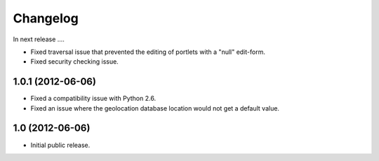 Changelog
=========

In next release ....

- Fixed traversal issue that prevented the editing of portlets with a
  "null" edit-form.

- Fixed security checking issue.

1.0.1 (2012-06-06)
------------------

- Fixed a compatibility issue with Python 2.6.

- Fixed an issue where the geolocation database location would not get
  a default value.

1.0 (2012-06-06)
----------------

- Initial public release.

